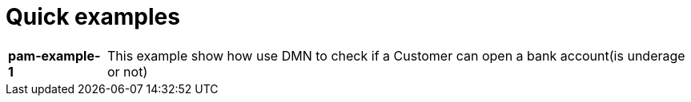 = Quick examples

[cols="1,6"]
|===
|*pam-example-1*
|This example show how use DMN to check if a Customer can open a bank account(is underage or not)
|===




